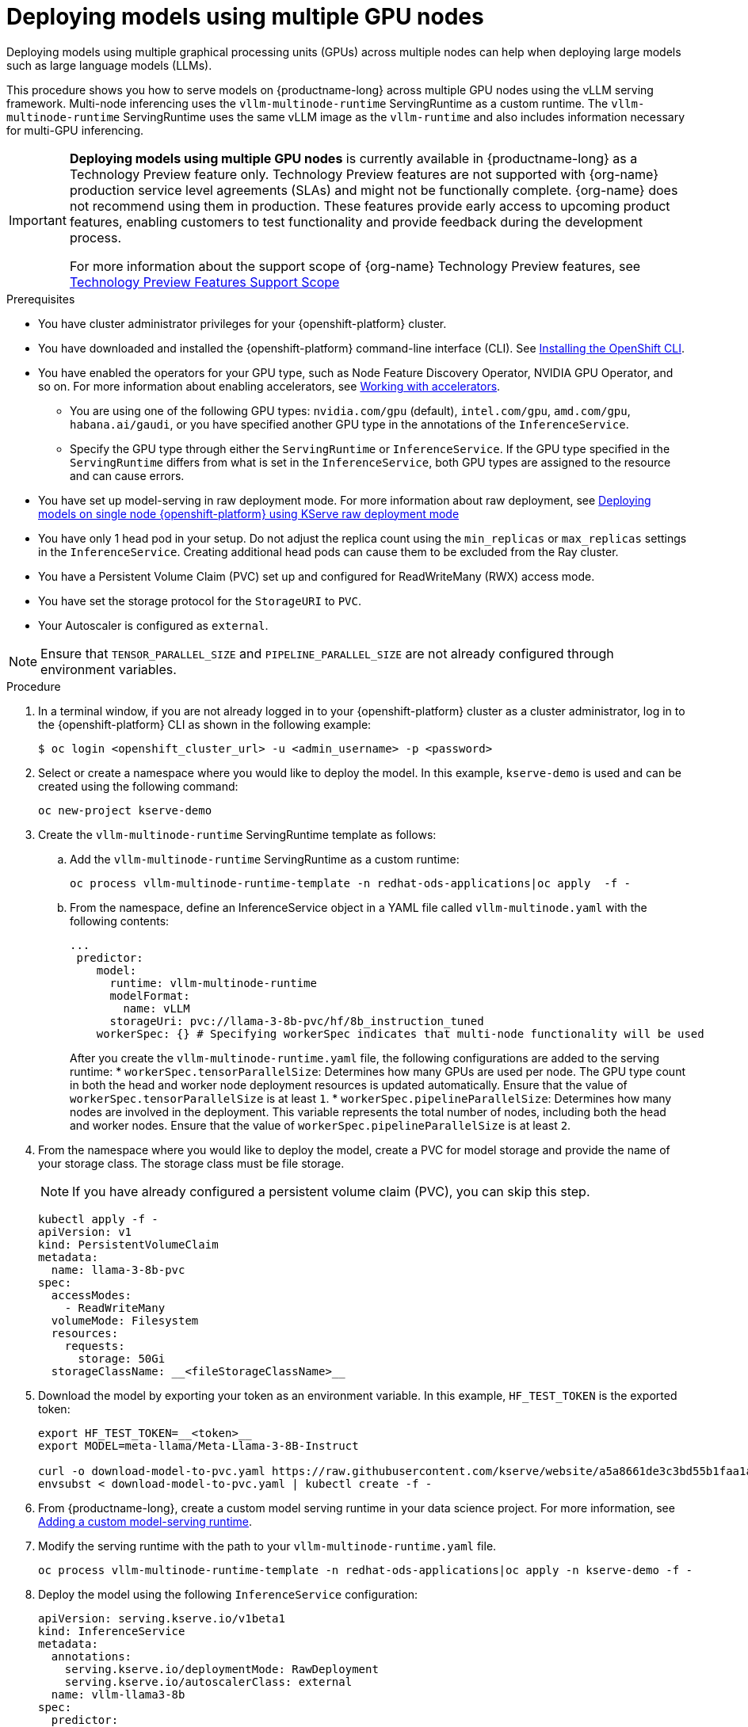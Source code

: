 :_module-type: PROCEDURE

[id="deploying-models-using-multiple-gpu-nodes_{context}"]
= Deploying models using multiple GPU nodes

[role='_abstract']
Deploying models using multiple graphical processing units (GPUs) across multiple nodes can help when deploying large models such as large language models (LLMs).

This procedure shows you how to serve models on {productname-long} across multiple GPU nodes using the vLLM serving framework. Multi-node inferencing uses the `vllm-multinode-runtime` ServingRuntime as a custom runtime. The `vllm-multinode-runtime` ServingRuntime uses the same vLLM image as the `vllm-runtime` and also includes information necessary for multi-GPU inferencing.

ifndef::upstream[]
[IMPORTANT]
====
*Deploying models using multiple GPU nodes* is currently available in {productname-long} as a Technology Preview feature only. Technology Preview features are not supported with {org-name} production service level agreements (SLAs) and might not be functionally complete. {org-name} does not recommend using them in production. These features provide early access to upcoming product features, enabling customers to test functionality and provide feedback during the development process.

For more information about the support scope of {org-name} Technology Preview features, see link:https://access.redhat.com/support/offerings/techpreview[Technology Preview Features Support Scope]
====
endif::[]

.Prerequisites

* You have cluster administrator privileges for your {openshift-platform} cluster.
* You have downloaded and installed the {openshift-platform} command-line interface (CLI). See link:https://docs.redhat.com/en/documentation/openshift_container_platform/{ocp-latest-version}/html/cli_tools/openshift-cli-oc#installing-openshift-cli[Installing the OpenShift CLI^].

ifndef::upstream[]
* You have enabled the operators for your GPU type, such as Node Feature Discovery Operator, NVIDIA GPU Operator, and so on. For more information about enabling accelerators, see link:{rhoaidocshome}{default-format-url}/managing_openshift_ai/working_with_accelerators[Working with accelerators^].
endif::[]
ifdef::upstream[]
* You have enabled the operators for your GPU type, such as Node Feature Discovery Operator, NVIDIA GPU Operator, and so on. For more information about enabling accelerators, see link:{odhdocshome}/working-with-accelerators[Working with accelerators^].
endif::[]

** You are using one of the following GPU types: `nvidia.com/gpu` (default), `intel.com/gpu`, `amd.com/gpu`, `habana.ai/gaudi`, or you have specified another GPU type in the annotations of the `InferenceService`. 
** Specify the GPU type through either the `ServingRuntime` or `InferenceService`. If the GPU type specified in the `ServingRuntime` differs from what is set in the `InferenceService`, both GPU types are assigned to the resource and can cause errors. 

ifndef::upstream[]
* You have set up model-serving in raw deployment mode. For more information about raw deployment, see link:{rhoaidocshome}{default-format-url}serving_models/serving-large-models_serving-large-models#deploying-models-on-single-node-openshift-using-kserve-raw-deployment-mode_serving-large-models[Deploying models on single node {openshift-platform} using KServe raw deployment mode]
endif::[]
ifdef::upstream[]
* You have set up model-serving in raw deployment mode.
endif::[]

* You have only 1 head pod in your setup. Do not adjust the replica count using the `min_replicas` or `max_replicas` settings in the `InferenceService`. Creating additional head pods can cause them to be excluded from the Ray cluster.	
* You have a Persistent Volume Claim (PVC) set up and configured for ReadWriteMany (RWX) access mode. 
* You have set the storage protocol for the `StorageURI` to `PVC`.
* Your Autoscaler is configured as `external`.

NOTE: Ensure that `TENSOR_PARALLEL_SIZE` and `PIPELINE_PARALLEL_SIZE` are not already configured through environment variables.

.Procedure
. In a terminal window, if you are not already logged in to your {openshift-platform} cluster as a cluster administrator, log in to the {openshift-platform} CLI as shown in the following example:
+
[source]
----
$ oc login <openshift_cluster_url> -u <admin_username> -p <password>
----
+
. Select or create a namespace where you would like to deploy the model. In this example, `kserve-demo` is used and can be created using the following command:
+
[source]
----
oc new-project kserve-demo
----
+
. Create the `vllm-multinode-runtime` ServingRuntime template as follows:
.. Add the `vllm-multinode-runtime` ServingRuntime as a custom runtime:
+
[source]
----
oc process vllm-multinode-runtime-template -n redhat-ods-applications|oc apply  -f -
----
+
.. From the namespace, define an InferenceService object in a YAML file called `vllm-multinode.yaml` with the following contents:
+
[source]
----
... 
 predictor:
    model:
      runtime: vllm-multinode-runtime
      modelFormat:
        name: vLLM
      storageUri: pvc://llama-3-8b-pvc/hf/8b_instruction_tuned  
    workerSpec: {} # Specifying workerSpec indicates that multi-node functionality will be used    
----
+
After you create the `vllm-multinode-runtime.yaml` file, the following configurations are added to the serving runtime:
* `workerSpec.tensorParallelSize`: Determines how many GPUs are used per node. The GPU type count in both the head and worker node deployment resources is updated automatically. Ensure that the value of `workerSpec.tensorParallelSize` is at least `1`.
* `workerSpec.pipelineParallelSize`: Determines how many nodes are involved in the deployment. This variable represents the total number of nodes, including both the head and worker nodes. Ensure that the value of `workerSpec.pipelineParallelSize` is at least `2`.
. From the namespace where you would like to deploy the model, create a PVC for model storage and provide the name of your storage class. The storage class must be file storage.
+
NOTE: If you have already configured a persistent volume claim (PVC), you can skip this step.
+
[source]
----
kubectl apply -f - 
apiVersion: v1
kind: PersistentVolumeClaim
metadata:
  name: llama-3-8b-pvc
spec:
  accessModes:
    - ReadWriteMany
  volumeMode: Filesystem
  resources:
    requests:
      storage: 50Gi
  storageClassName: __<fileStorageClassName>__
----
+
. Download the model by exporting your token as an environment variable. In this example, `HF_TEST_TOKEN` is the exported token:
+
[source]
----
export HF_TEST_TOKEN=__<token>__
export MODEL=meta-llama/Meta-Llama-3-8B-Instruct

curl -o download-model-to-pvc.yaml https://raw.githubusercontent.com/kserve/website/a5a8661de3c3bd55b1faa1acf9125d05b10bfefd/docs/modelserving/v1beta1/llm/huggingface/multi-node/download-model-to-pvc.yaml
envsubst < download-model-to-pvc.yaml | kubectl create -f -
----
+
ifndef::upstream[]
. From {productname-long}, create a custom model serving runtime in your data science project. For more information, see link:{rhoaidocshome}{default-format-url}serving_models/serving-large-models_serving-large-models#adding-a-custom-model-serving-runtime-for-the-single-model-serving-platform_serving-large-models[Adding a custom model-serving runtime].
endif::[]
ifdef::upstream[]
. From {productname-long}, create a custom model serving runtime in your data science project. For more information, see link:{odhdocshome}/serving-models/#adding-a-custom-model-serving-runtime-for-the-multi-model-serving-platform_model-serving[Adding a custom model-serving runtime].
endif::[]
. Modify the serving runtime with the path to your `vllm-multinode-runtime.yaml` file.
+
[source]
----
oc process vllm-multinode-runtime-template -n redhat-ods-applications|oc apply -n kserve-demo -f -
----
+
. Deploy the model using the following `InferenceService` configuration:
+
[source]
----
apiVersion: serving.kserve.io/v1beta1
kind: InferenceService
metadata:
  annotations:
    serving.kserve.io/deploymentMode: RawDeployment
    serving.kserve.io/autoscalerClass: external
  name: vllm-llama3-8b
spec:
  predictor:
    model:
      modelFormat:
        name: vLLM
      runtime: vllm-multinode-runtime
      storageUri: pvc://llama-3-8b-pvc/hf/8b_instruction_tuned
    workerSpec: {}    
----
+

.Verification
To confirm that you have set up your environment to deploy models on multiple GPU nodes, check the GPU resource status, the InferenceService status, the ray cluster status, and send a request to the model.

. Check the GPU resource status:
.. Retrieve the pod names for the head and worker nodes:
+
[source]
----
# Get pod name
podName=$(oc get pod -l app=isvc.vllm-llama3-8b-predictor --no-headers|cut -d' ' -f1)
workerPodName=$(oc get pod -l app=isvc.vllm-llama3-8b-predictor-worker --no-headers|cut -d' ' -f1)

oc wait --for=condition=ready pod/${podName} --timeout=300s
# Check the GPU memory size for both the head and worker pods:
echo "### HEAD NODE GPU Memory Size"
kubectl exec $podName -- nvidia-smi
echo "### Worker NODE GPU Memory Size"
kubectl exec $workerPodName -- nvidia-smi
----
+

.Sample response
+
[source]
----
+-----------------------------------------------------------------------------------------+
| NVIDIA-SMI 550.90.07              Driver Version: 550.90.07      CUDA Version: 12.4     |
|-----------------------------------------+------------------------+----------------------+
| GPU  Name                 Persistence-M | Bus-Id          Disp.A | Volatile Uncorr. ECC |
| Fan  Temp   Perf          Pwr:Usage/Cap |           Memory-Usage | GPU-Util  Compute M. |
|                                         |                        |               MIG M. |
|=========================================+========================+======================|
|   0  NVIDIA A10G                    On  |   00000000:00:1E.0 Off |                    0 |
|  0%   33C    P0             71W /  300W |19031MiB /  23028MiB <1>|      0%      Default |
|                                         |                        |                  N/A |
+-----------------------------------------+------------------------+----------------------+
         ...                                                               
+-----------------------------------------------------------------------------------------+
| NVIDIA-SMI 550.90.07              Driver Version: 550.90.07      CUDA Version: 12.4     |
|-----------------------------------------+------------------------+----------------------+
| GPU  Name                 Persistence-M | Bus-Id          Disp.A | Volatile Uncorr. ECC |
| Fan  Temp   Perf          Pwr:Usage/Cap |           Memory-Usage | GPU-Util  Compute M. |
|                                         |                        |               MIG M. |
|=========================================+========================+======================|
|   0  NVIDIA A10G                    On  |   00000000:00:1E.0 Off |                    0 |
|  0%   30C    P0             69W /  300W |18959MiB /  23028MiB <2>|      0%      Default |
|                                         |                        |                  N/A |
+-----------------------------------------+------------------------+----------------------+        
----
+
Confirm that the model loaded properly by checking the values of <1> and <2>. If the model did not load, the value of these fields is `0MiB`.

. Verify the status of your InferenceService using the following command:
+
[source]
----
oc wait --for=condition=ready pod/${podName} -n $DEMO_NAMESPACE --timeout=300s
export MODEL_NAME=vllm-llama3-8b
----
+
NOTE: In the Technology Preview, you can only use port forwarding for inferencing.

.Sample response

[source]
----
   NAME                 URL                                                   READY   PREV   LATEST   PREVROLLEDOUTREVISION   LATESTREADYREVISION                          AGE
    vllm-llama3-8b   http://vllm-llama3-8b.default.example.com   
----

. Send a request to the model to confirm that the model is available for inference:
+
[source]
----
oc wait --for=condition=ready pod/${podName} -n vllm-multinode --timeout=300s

oc port-forward $podName 8080:8080 &

curl http://localhost:8080/v1/completions \
       -H "Content-Type: application/json" \
       -d "{
            'model': "$MODEL_NAME",
            'prompt': 'At what temperature does Nitrogen boil?',
            'max_tokens': 100,
            'temperature': 0
        }"
----
+



